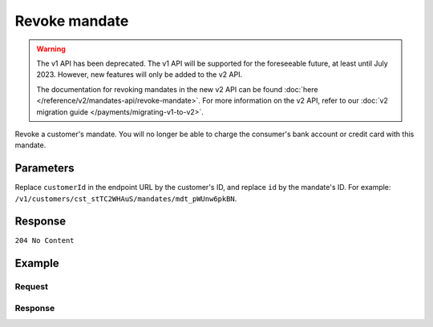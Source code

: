 Revoke mandate
==============
.. api-name:: Mandates API
   :version: 1

.. warning:: The v1 API has been deprecated. The v1 API will be supported for the foreseeable future, at least until
             July 2023. However, new features will only be added to the v2 API.

             The documentation for revoking mandates in the new v2 API can be found
             :doc:`here </reference/v2/mandates-api/revoke-mandate>`. For more information on the v2 API, refer to our
             :doc:`v2 migration guide </payments/migrating-v1-to-v2>`.

.. endpoint::
   :method: DELETE
   :url: https://api.mollie.com/v1/customers/*customerId*/mandates/*id*

.. authentication::
   :api_keys: true
   :oauth: true

Revoke a customer's mandate. You will no longer be able to charge the consumer's bank account or credit card with this
mandate.

Parameters
----------
Replace ``customerId`` in the endpoint URL by the customer's ID, and replace ``id`` by the mandate's ID. For example:
``/v1/customers/cst_stTC2WHAuS/mandates/mdt_pWUnw6pkBN``.

Response
--------
``204 No Content``

Example
-------

Request
^^^^^^^
.. code-block:: bash
   :linenos:

   curl -X DELETE https://api.mollie.com/v1/customers/cst_stTC2WHAuS/mandates/mdt_pWUnw6pkBN \
       -H "Authorization: Bearer test_dHar4XY7LxsDOtmnkVtjNVWXLSlXsM"

Response
^^^^^^^^
.. code-block:: http
   :linenos:

   HTTP/1.1 204 No Content
